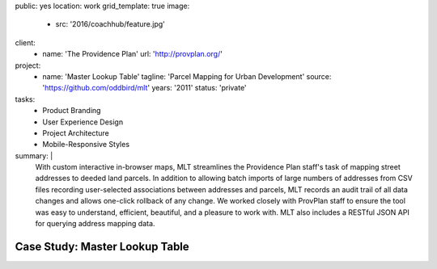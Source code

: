 public: yes
location: work
grid_template: true
image:
  - src: '2016/coachhub/feature.jpg'
client:
  - name: 'The Providence Plan'
    url: 'http://provplan.org/'
project:
  - name: 'Master Lookup Table'
    tagline: 'Parcel Mapping for Urban Development'
    source: 'https://github.com/oddbird/mlt'
    years: '2011'
    status: 'private'
tasks:
  - Product Branding
  - User Experience Design
  - Project Architecture
  - Mobile-Responsive Styles
summary: |
  With custom interactive in-browser maps,
  MLT streamlines the Providence Plan staff's task
  of mapping street addresses to deeded land parcels.
  In addition to allowing batch imports
  of large numbers of addresses from CSV files
  recording user-selected associations between addresses and parcels,
  MLT records an audit trail of all data changes
  and allows one-click rollback of any change.
  We worked closely with ProvPlan staff
  to ensure the tool was easy to understand,
  efficient, beautiful, and a pleasure to work with.
  MLT also includes a RESTful JSON API
  for querying address mapping data.


Case Study: Master Lookup Table
===============================
